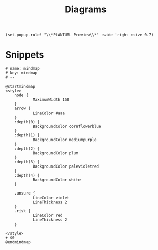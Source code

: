 #+title: Diagrams

#+begin_src elisp :noweb-ref configs
(set-popup-rule! "\\*PLANTUML Preview\\*" :side 'right :size 0.7)
#+end_src

* Snippets
:PROPERTIES:
:snippet_mode: plantuml-mode
:END:
#+BEGIN_SRC snippet :tangle (get-snippet-path)
# name: mindmap
# key: mindmap
# --

@startmindmap
<style>
    node {
            MaximumWidth 150
    }
    arrow {
            LineColor #aaa
    }
    :depth(0) {
            BackgroundColor cornflowerblue
    }
    :depth(1) {
            BackgroundColor mediumpurple
    }
    :depth(2) {
            BackgroundColor plum
    }
    :depth(3) {
            BackgroundColor palevioletred
    }
    :depth(4) {
            BackgroundColor white
    }

    .unsure {
            LineColor violet
            LineThickness 2
    }
    .risk {
            LineColor red
            LineThickness 2
    }

</style>
+ $0
@endmindmap
#+END_SRC
